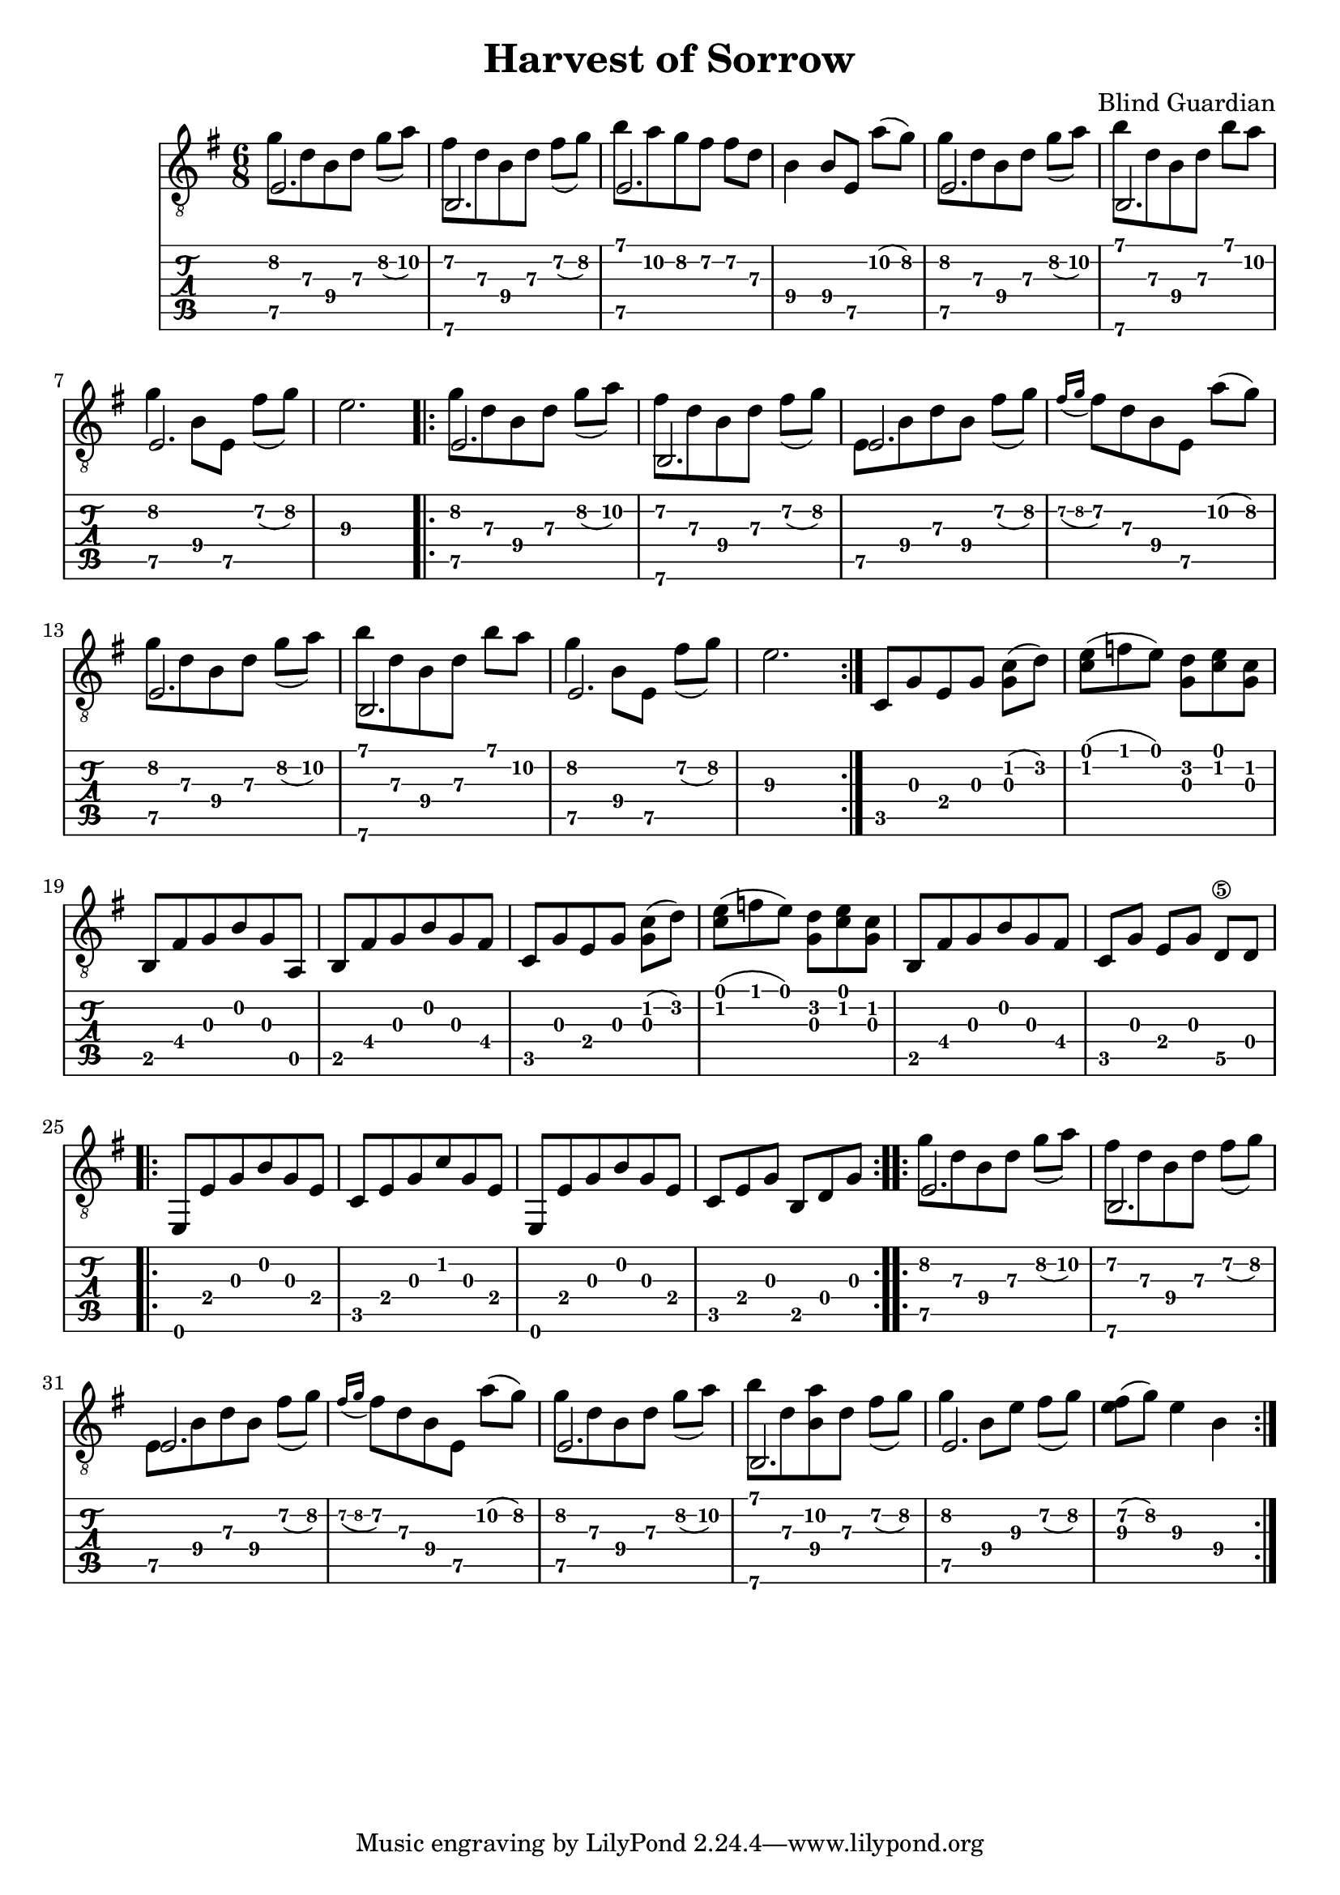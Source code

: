 \version "2.18.2"
\header {
	title = "Harvest of Sorrow"
	composer = "Blind Guardian"
}

%% source http://www.songsterr.com/a/wsa/blind-guardian-harvest-of-sorrow-tab-s27050t0

prelude = {
	\set Staff.beatStructure = #'(4 2)
	\set TabStaff.minimumFret = #7

	<< {e2.} \\ { g'8 d'8 b8 d'8 g'8( a'8) } >>
	<< {b,2.} \\ { fis'8 d'8 b8 d'8 fis'8( g'8)} >>
	<< {e2.} \\ { b'8 a'8 g'8 fis'8 fis'8 d'8 } >>
	b4 b8 e8 a'8( g'8)
	<< {e2.} \\ { g'8 d'8 b8 d'8 g'8( a'8) } >>
	<< {b,2.} \\ { b'8 d'8 b8 d'8 b'8 a'8 } >>
	<< {e2.} \\ { g'4 b8 e8 fis'8( g'8)} >>
	e'2.
}

main = {
	\set Staff.beatStructure = #'(4 2)
	\set TabStaff.minimumFret = #7

	<< {e2.} \\ { g'8 d'8 b8 d'8 g'8( a'8) } >>
	<< {b,2.} \\ { fis'8 d'8 b8 d'8 fis'8( g'8)} >>
	<< {e2.} \\ { e8 b8 d'8 b8 fis'8( g'8) } >>
	\acciaccatura{fis'16 g'} fis'8 d'8 b8 e8 a'8( g'8)
	<< {e2.} \\ { g'8 d'8 b8 d'8 g'8( a'8) } >>
	<< {b,2.} \\ { b'8 d'8 b8 d'8 b'8 a'8 } >>
	<< {e2.} \\ { g'4 b8 e8 fis'8( g'8)} >>
	e'2.
}

dawn = {
	\set TabStaff.minimumFret = #0
	\set Staff.beatStructure = #'(4 2)
	c8 g8 e8 g8 <g c'>8( d'8)

	\set Staff.beatStructure = #'(3 3)
	<c' e'>8( f'8 e'8) <g d'>8 <c' e'>8 <g c'>8

	\set Staff.beatStructure = #'(6)
	b,8 fis8 g8 b8 g8 a,8
	b,8 fis8 g8 b8 g8 fis8

	\set Staff.beatStructure = #'(4 2)
	c8 g8 e8 g8 <g c'>8( d'8)

	\set Staff.beatStructure = #'(3 3)
	<c' e'>8( f'8 e'8) <g d'>8 <c' e'>8 <g c'>8

	\set Staff.beatStructure = #'(6)
	b,8 fis8 g8 b8 g8 fis8
	\set Staff.beatStructure = #'(2 2 2)
	c8 g8 e8 g8 d8\5 d8

	\repeat volta 2 {
		\set Staff.beatStructure = #'(6)
		e,8 e8 g8 b8 g8 e8
		c8 e8 g8 c'8 g8 e8
		e,8 e8 g8 b8 g8 e8

		\set Staff.beatStructure = #'(3 3)
		c8 e8 g8 b,8 d8 g8
	}
}

mainVar = {
	\set Staff.beatStructure = #'(4 2)
	\set TabStaff.minimumFret = #7

	<< {e2.} \\ { g'8 d'8 b8 d'8 g'8( a'8) } >>
	<< {b,2.} \\ { fis'8 d'8 b8 d'8 fis'8( g'8)} >>
	<< {e2.} \\ { e8 b8 d'8 b8 fis'8( g'8) } >>
	\acciaccatura{fis'16 g'} fis'8 d'8 b8 e8 a'8( g'8)

	<< {e2.} \\ { g'8 d'8 b8 d'8 g'8( a'8) } >>
	<< {b,2.} \\ { b'8 d'8 <a' b>8 d'8 fis'8( g'8) } >>
	<< {e2.} \\ { g'4 b8 e'8 fis'8( g'8) } >>
	<e' fis'>8( g'8) e'4 b4

}

%% the structure of the song is as follow
% prelude + main (as prelude)
% 2x main
% dawn
% 2x main

symbols = {
	\set Staff.beamExceptions = #'()
	\set TabStaff.restrainOpenStrings = ##t

	\time 6/8
	\prelude
	\repeat volta 3 \main
	\dawn
	\repeat volta 2 \mainVar

	%% here I got right before refrain
}


\score {
	<<
		\new Staff {\clef "G_8"	\key e \minor \symbols}
		\new TabStaff { \symbols }
	>>
}
